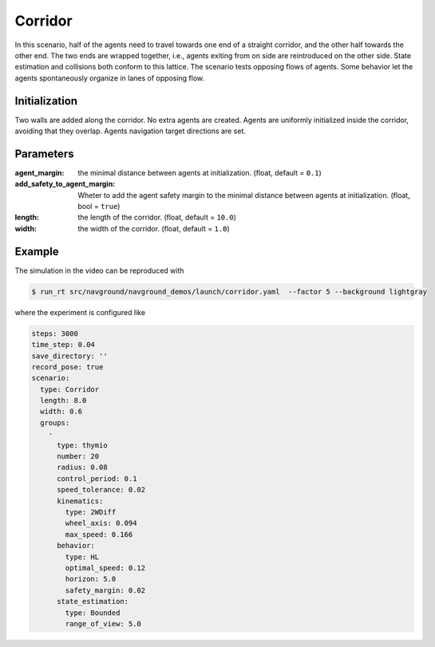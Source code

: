 .. _corridor:

========
Corridor
========


In this scenario, half of the agents need to travel towards one end of a straight corridor, and the other half towards the other end. The two ends are wrapped together, i.e., agents exiting from on side are reintroduced on the other side. State estimation and collisions both conform to this lattice. 
The scenario tests opposing flows of agents. Some behavior let the agents spontaneously organize in lanes of opposing flow.

Initialization
==============

Two walls are added along the corridor. No extra agents are created. Agents are uniformly initialized inside the corridor, avoiding that they overlap. Agents navigation target directions are set.


Parameters
==========
	

:agent_margin: 

	the minimal distance between agents at initialization.
	(float, default = ``0.1``)

:add_safety_to_agent_margin:

	Wheter to add the agent safety margin to the minimal distance between agents at initialization. (float, bool = ``true``)

:length:

	the length of the corridor. 
	(float, default = ``10.0``)

:width:

	the width of the corridor.
	(float, default = ``1.0``)


Example
=======

.. video:: corridor.mp4
	:loop:
	:width: 780

The simulation in the video can be reproduced with

.. code-block:: console

   $ run_rt src/navground/navground_demos/launch/corridor.yaml  --factor 5 --background lightgray


where the experiment is configured like

.. code-block:: YAML

   steps: 3000
   time_step: 0.04
   save_directory: ''
   record_pose: true
   scenario:
     type: Corridor
     length: 8.0
     width: 0.6
     groups:
       -
         type: thymio
         number: 20
         radius: 0.08
         control_period: 0.1
         speed_tolerance: 0.02
         kinematics:
           type: 2WDiff
           wheel_axis: 0.094
           max_speed: 0.166
         behavior:
           type: HL
           optimal_speed: 0.12
           horizon: 5.0
           safety_margin: 0.02
         state_estimation:
           type: Bounded
           range_of_view: 5.0
